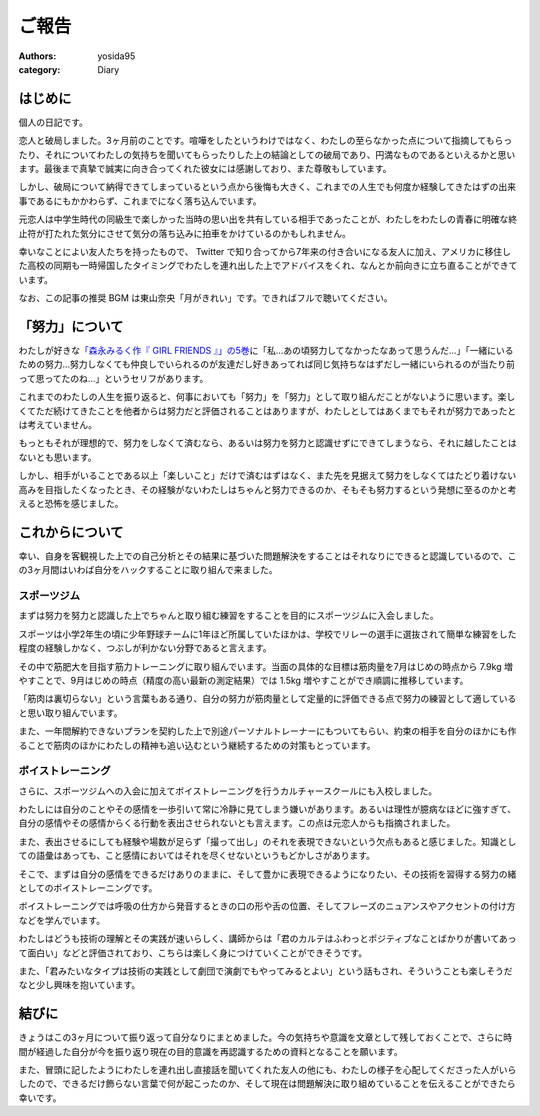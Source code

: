 ご報告
======

:authors: yosida95
:category: Diary


はじめに
--------

個人の日記です。

恋人と破局しました。3ヶ月前のことです。喧嘩をしたというわけではなく、わたしの至らなかった点について指摘してもらったり、それについてわたしの気持ちを聞いてもらったりした上の結論としての破局であり、円満なものであるといえるかと思います。最後まで真摯で誠実に向き合ってくれた彼女には感謝しており、また尊敬もしています。

しかし、破局について納得できてしまっているという点から後悔も大きく、これまでの人生でも何度か経験してきたはずの出来事であるにもかかわらず、これまでになく落ち込んでいます。

元恋人は中学生時代の同級生で楽しかった当時の思い出を共有している相手であったことが、わたしをわたしの青春に明確な終止符が打たれた気分にさせて気分の落ち込みに拍車をかけているのかもしれません。

.. raw:: html

   <blockquote class="twitter-tweet" data-lang="en"><p lang="ja" dir="ltr">ここしばらく悩んでいたことに望んでいなかった結論が出てしまい、すごく感傷的になっていて多分しばらく引きずるんですが、なぜここに至ってしまったのかについて仮説をたて冷静に考察している自分や、対人的には普段どおりに振る舞えてしまっている自分が既にいて、そのことにさらに落ち込んでいる。</p>&mdash; Kohei YOSHIDA (@yosida95) <a href="https://twitter.com/yosida95/status/1014525578743934976?ref_src=twsrc%5Etfw">July 4, 2018</a></blockquote>

幸いなことによい友人たちを持ったもので、 Twitter で知り合ってから7年来の付き合いになる友人に加え、アメリカに移住した高校の同期も一時帰国したタイミングでわたしを連れ出した上でアドバイスをくれ、なんとか前向きに立ち直ることができています。

.. raw:: html

   <blockquote class="twitter-tweet" data-lang="en"><p lang="ja" dir="ltr">これまでなんでも一人で解決してきたから、いざ友達に頼ろうとすると信頼できる友達とは交友期間から関係が固定されていてどうしたらよいか分からない。今回も一人で乗り越えられるはずだけれど、その先で自分をしなやかに成長させるために頼り方を覚えたい。辛うじて一人には打ち明けられたけど……。</p>&mdash; Kohei YOSHIDA (@yosida95) <a href="https://twitter.com/yosida95/status/1014791794389762049?ref_src=twsrc%5Etfw">July 5, 2018</a></blockquote>

なお、この記事の推奨 BGM は東山奈央「月がきれい」です。できればフルで聴いてください。

.. raw:: html

  <iframe width="560" height="315" src="https://www.youtube.com/embed/nw2Uw0Eww_w?rel=0" frameborder="0" allow="autoplay; encrypted-media" allowfullscreen></iframe>


「努力」について
----------------

わたしが好きな\ `「森永みるく作『 GIRL FRIENDS 』」の5巻 <https://www.amazon.co.jp/dp/4575838365/>`_\ に「私…あの頃努力してなかったなあって思うんだ…」「一緒にいるための努力…努力しなくても仲良しでいられるのが友達だし好きあってれば同じ気持ちなはずだし一緒にいられるのが当たり前って思ってたのね…」というセリフがあります。

これまでのわたしの人生を振り返ると、何事においても「努力」を「努力」として取り組んだことがないように思います。楽しくてただ続けてきたことを他者からは努力だと評価されることはありますが、わたしとしてはあくまでもそれが努力であったとは考えていません。

もっともそれが理想的で、努力をしなくて済むなら、あるいは努力を努力と認識せずにできてしまうなら、それに越したことはないとも思います。

しかし、相手がいることである以上「楽しいこと」だけで済むはずはなく、また先を見据えて努力をしなくてはたどり着けない高みを目指したくなったとき、その経験がないわたしはちゃんと努力できるのか、そもそも努力するという発想に至るのかと考えると恐怖を感じました。


これからについて
----------------

幸い、自身を客観視した上での自己分析とその結果に基づいた問題解決をすることはそれなりにできると認識しているので、この3ヶ月間はいわば自分をハックすることに取り組んで来ました。


スポーツジム
~~~~~~~~~~~~

まずは努力を努力と認識した上でちゃんと取り組む練習をすることを目的にスポーツジムに入会しました。

スポーツは小学2年生の頃に少年野球チームに1年ほど所属していたほかは、学校でリレーの選手に選抜されて簡単な練習をした程度の経験しかなく、つぶしが利かない分野であると言えます。

その中で筋肥大を目指す筋力トレーニングに取り組んでいます。当面の具体的な目標は筋肉量を7月はじめの時点から 7.9kg 増やすことで、9月はじめの時点（精度の高い最新の測定結果）では 1.5kg 増やすことができ順調に推移しています。

「筋肉は裏切らない」という言葉もある通り、自分の努力が筋肉量として定量的に評価できる点で努力の練習として適していると思い取り組んでいます。

また、一年間解約できないプランを契約した上で別途パーソナルトレーナーにもついてもらい、約束の相手を自分のほかにも作ることで筋肉のほかにわたしの精神も追い込むという継続するための対策もとっています。


ボイストレーニング
~~~~~~~~~~~~~~~~~~

さらに、スポーツジムへの入会に加えてボイストレーニングを行うカルチャースクールにも入校しました。

わたしには自分のことやその感情を一歩引いて常に冷静に見てしまう嫌いがあります。あるいは理性が臆病なほどに強すぎて、自分の感情やその感情からくる行動を表出させられないとも言えます。この点は元恋人からも指摘されました。

.. raw:: html

   <blockquote class="twitter-tweet" data-conversation="none" data-lang="en"><p lang="ja" dir="ltr">「お前は AT フィールドが厚すぎる」「自己防御がすぎる」などと複数の友人に言われてきて、また常に感情よりも理性を優先させてしまう自分に気づいていて、それがポジティブに捉えられることもあるけれど、今回はそれらの点が負に作用していて、それなのにそういった自分が主張してきて辛い……</p>&mdash; Kohei YOSHIDA (@yosida95) <a href="https://twitter.com/yosida95/status/1014527560430964736?ref_src=twsrc%5Etfw">July 4, 2018</a></blockquote>

   <blockquote class="twitter-tweet" data-lang="en"><p lang="ja" dir="ltr">やらかしを受けたときにわたしにとっては謝罪よりもその事象の経緯が重要で、第三者委員会の調査報告書とかを読み通すタイプなんだけれど、誰もがそうでないということは当たり前のことで、わたしがやらかした時に経緯の説明に力を割くと言い逃れのように映る事があるんだなと言うことを学び反省した。</p>&mdash; Kohei YOSHIDA (@yosida95) <a href="https://twitter.com/yosida95/status/1009090507450937344?ref_src=twsrc%5Etfw">June 19, 2018</a></blockquote>

また、表出させるにしても経験や場数が足らず「撮って出し」のそれを表現できないという欠点もあると感じました。知識としての語彙はあっても、こと感情においてはそれを尽くせないというもどかしさがあります。

そこで、まずは自分の感情をできるだけありのままに、そして豊かに表現できるようになりたい、その技術を習得する努力の緒としてのボイストレーニングです。

ボイストレーニングでは呼吸の仕方から発音するときの口の形や舌の位置、そしてフレーズのニュアンスやアクセントの付け方などを学んでいます。

わたしはどうも技術の理解とその実践が速いらしく、講師からは「君のカルテはふわっとポジティブなことばかりが書いてあって面白い」などと評価されており、こちらは楽しく身につけていくことができそうです。

また、「君みたいなタイプは技術の実践として劇団で演劇でもやってみるとよい」という話もされ、そういうことも楽しそうだなと少し興味を抱いています。

.. raw:: html

   <blockquote class="twitter-tweet" data-lang="en"><p lang="ja" dir="ltr">きょうはプロの声優さんに「キミは生まれつきよい声質を持っているのに、それを活かさずにわざわざ通りづらい声で話しているけれど、なんで？」と訊かれ、それはわたしが知りたいわ、23年生きてきて初めて知ったわとなった</p>&mdash; Kohei YOSHIDA (@yosida95) <a href="https://twitter.com/yosida95/status/1042391479946076161?ref_src=twsrc%5Etfw">September 19, 2018</a></blockquote>


結びに
------

きょうはこの3ヶ月について振り返って自分なりにまとめました。今の気持ちや意識を文章として残しておくことで、さらに時間が経過した自分が今を振り返り現在の目的意識を再認識するための資料となることを願います。

また、冒頭に記したようにわたしを連れ出し直接話を聞いてくれた友人の他にも、わたしの様子を心配してくださった人がいらしたので、できるだけ飾らない言葉で何が起こったのか、そして現在は問題解決に取り組めていることを伝えることができたら幸いです。

